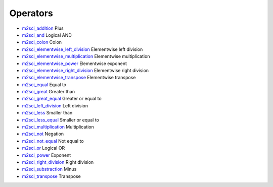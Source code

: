 


Operators
~~~~~~~~~


+ `m2sci_addition`_ Plus
+ `m2sci_and`_ Logical AND
+ `m2sci_colon`_ Colon
+ `m2sci_elementwise_left_division`_ Elementwise left division
+ `m2sci_elementwise_multiplication`_ Elementwise multiplication
+ `m2sci_elementwise_power`_ Elementwise exponent
+ `m2sci_elementwise_right_division`_ Elementwise right division
+ `m2sci_elementwise_transpose`_ Elementwise transpose
+ `m2sci_equal`_ Equal to
+ `m2sci_great`_ Greater than
+ `m2sci_great_equal`_ Greater or equal to
+ `m2sci_left_division`_ Left division
+ `m2sci_less`_ Smaller than
+ `m2sci_less_equal`_ Smaller or equal to
+ `m2sci_multiplication`_ Multiplication
+ `m2sci_not`_ Negation
+ `m2sci_not_equal`_ Not equal to
+ `m2sci_or`_ Logical OR
+ `m2sci_power`_ Exponent
+ `m2sci_right_division`_ Right division
+ `m2sci_substraction`_ Minus
+ `m2sci_transpose`_ Transpose


.. _m2sci_addition: m2sci_addition.html
.. _m2sci_transpose: m2sci_transpose.html
.. _m2sci_elementwise_multiplication: m2sci_elementwise_multiplication.html
.. _m2sci_less_equal: m2sci_less_equal.html
.. _m2sci_elementwise_power: m2sci_elementwise_power.html
.. _m2sci_elementwise_left_division: m2sci_elementwise_left_division.html
.. _m2sci_equal: m2sci_equal.html
.. _m2sci_great: m2sci_great.html
.. _m2sci_not: m2sci_not.html
.. _m2sci_substraction: m2sci_substraction.html
.. _m2sci_power: m2sci_power.html
.. _m2sci_great_equal: m2sci_great_equal.html
.. _m2sci_left_division: m2sci_left_division.html
.. _m2sci_multiplication: m2sci_multiplication.html
.. _m2sci_elementwise_right_division: m2sci_elementwise_right_division.html
.. _m2sci_and: m2sci_and.html
.. _m2sci_right_division: m2sci_right_division.html
.. _m2sci_less: m2sci_less.html
.. _m2sci_not_equal: m2sci_not_equal.html
.. _m2sci_colon: m2sci_colon.html
.. _m2sci_elementwise_transpose: m2sci_elementwise_transpose.html
.. _m2sci_or: m2sci_or.html


